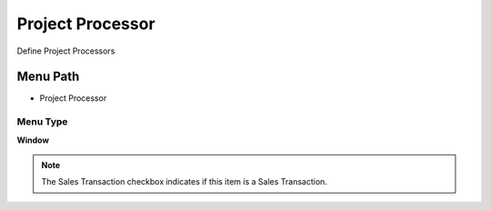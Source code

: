 
.. _functional-guide/menu/menu-project-processor:

=================
Project Processor
=================

Define Project Processors

Menu Path
=========


* Project Processor

Menu Type
---------
\ **Window**\ 

.. note::
    The Sales Transaction checkbox indicates if this item is a Sales Transaction.


.. seealso::
    :ref:`functional-guide/window/window-project-processor`

